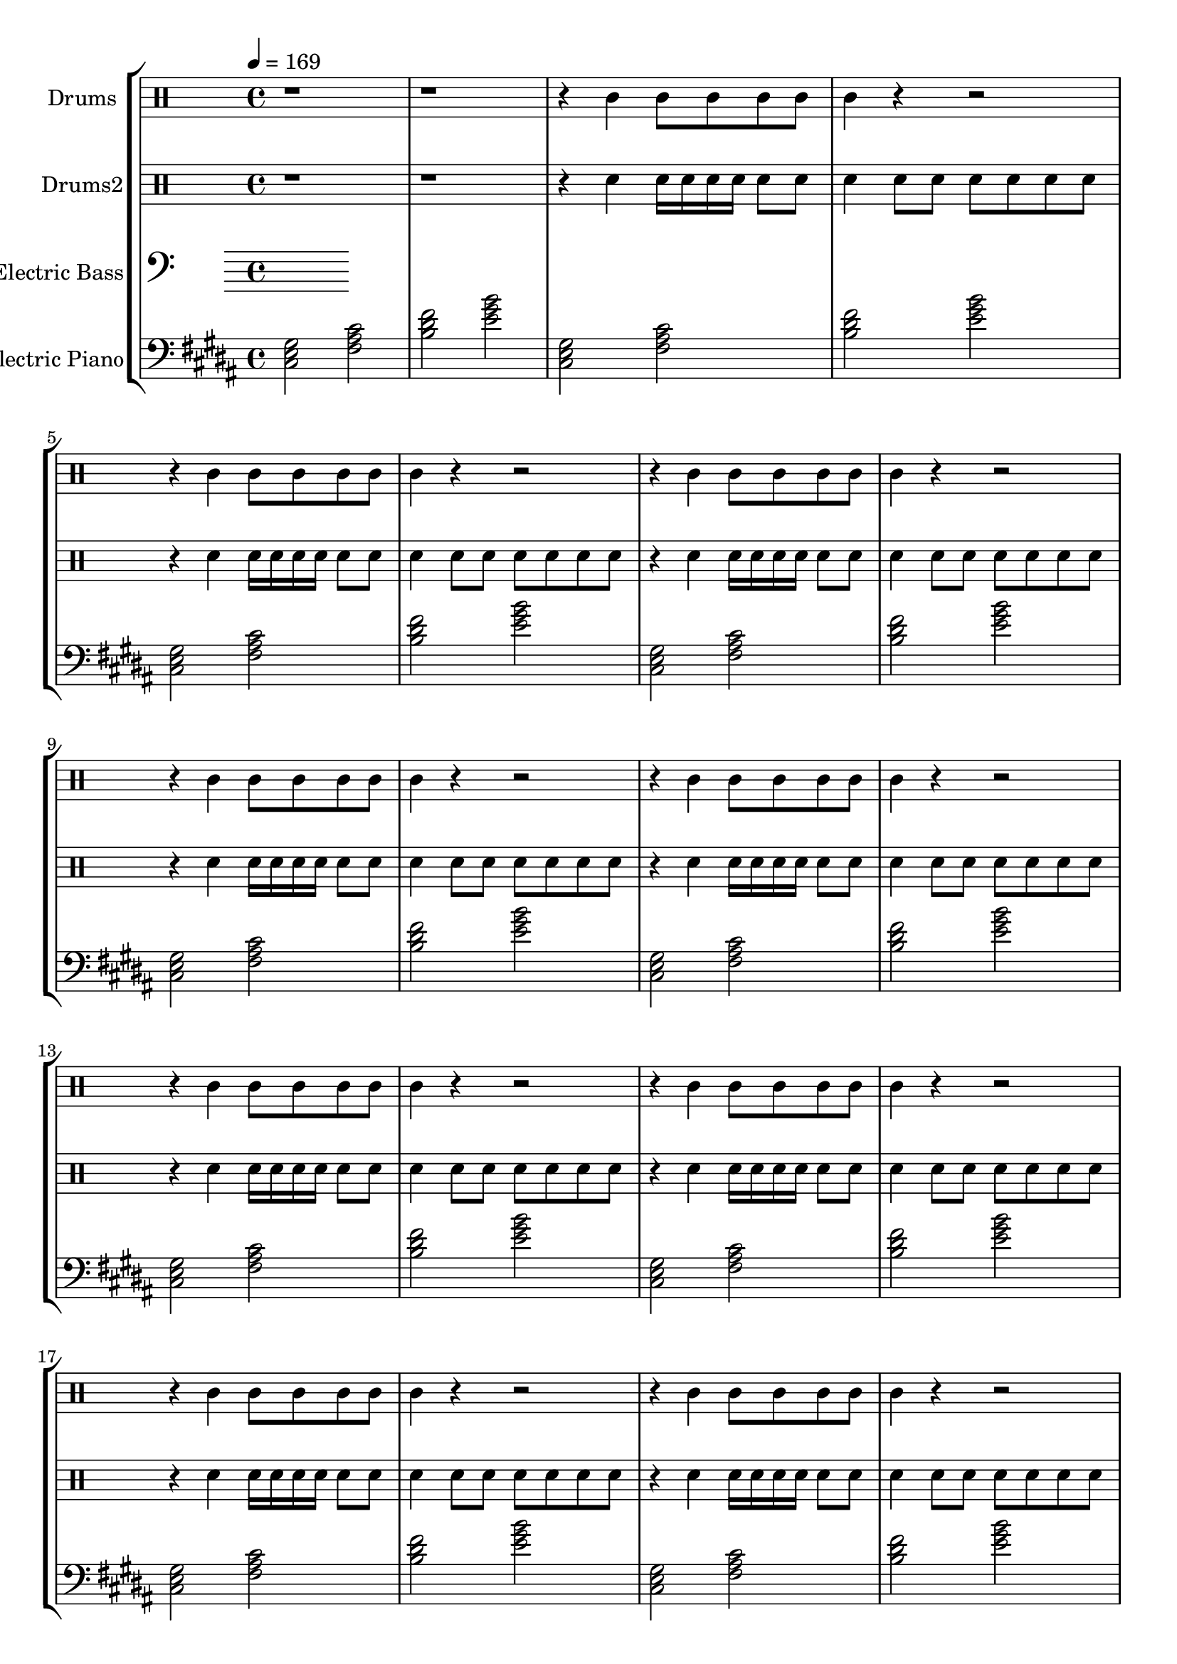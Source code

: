 global = {
\key c \major
\time 4/4
\tempo 4=169
\version "2.16.2"
}

electricbass = \relative c, {
  \clef bass
  \set Staff.instrumentName = #"Electric Bass"
  \set Staff.midiInstrument = #"fretless bass"
  \global

}

piano = \transpose c' b {
  \clef bass
  \set Staff.instrumentName = #"Electric Piano"
  \set Staff.midiInstrument = #"electric piano 2"
  \global
  \relative c { <d f a>2 <g b d>2 <c e g>2 <f a c>2 } \relative c { <d f a>2 <g b d>2 <c e g>2 <f a c>2 } \relative c { <d f a>2 <g b d>2 <c e g>2 <f a c>2 } \relative c { <d f a>2 <g b d>2 <c e g>2 <f a c>2 } \relative c { <d f a>2 <g b d>2 <c e g>2 <f a c>2 } \relative c { <d f a>2 <g b d>2 <c e g>2 <f a c>2 } \relative c { <d f a>2 <g b d>2 <c e g>2 <f a c>2 } \relative c { <d f a>2 <g b d>2 <c e g>2 <f a c>2 } \relative c { <d f a>2 <g b d>2 <c e g>2 <f a c>2 } \relative c { <d f a>2 <g b d>2 <c e g>2 <f a c>2 } \relative c { <d f a>2 <g b d>2 <c e g>2 <f a c>2 } \relative c { <d f a>2 <g b d>2 <c e g>2 <f a c>2 } \relative c { <d f a>2 <g b d>2 <c e g>2 <f a c>2 } \relative c { <d f a>2 <g b d>2 <c e g>2 <f a c>2 } \relative c { <d f a>2 <g b d>2 <c e g>2 <f a c>2 } \relative c { <d f a>2 <g b d>2 <c e g>2 <f a c>2 } \relative c { <d f a>2 <g b d>2 <c e g>2 <f a c>2 } \relative c { <d f a>2 <g b d>2 <c e g>2 <f a c>2 } \relative c { <d f a>2 <g b d>2 <c e g>2 <f a c>2 } \relative c { <d f a>2 <g b d>2 <c e g>2 <f a c>2 } \relative c { <d f a>2 <g b d>2 <c e g>2 <f a c>2 } \relative c { <d f a>2 <g b d>2 <c e g>2 <f a c>2 } \relative c { <d f a>2 <g b d>2 <c e g>2 <f a c>2 } \relative c { <d f a>2 <g b d>2 <c e g>2 <f a c>2 } 
}

highdrums = {
  <<
    \set DrumStaff.instrumentName = #"Drums"
    \drummode {
	\global
	r1 r1
	r4 tamb tamb8 tamb tamb tamb tamb4 r r2 
r4 tamb tamb8 tamb tamb tamb tamb4 r r2 
r4 tamb tamb8 tamb tamb tamb tamb4 r r2 
r4 tamb tamb8 tamb tamb tamb tamb4 r r2 
r4 tamb tamb8 tamb tamb tamb tamb4 r r2 
r4 tamb tamb8 tamb tamb tamb tamb4 r r2 
r4 tamb tamb8 tamb tamb tamb tamb4 r r2 
r4 tamb tamb8 tamb tamb tamb tamb4 r r2 
r4 tamb tamb8 tamb tamb tamb tamb4 r r2 
r4 tamb tamb8 tamb tamb tamb tamb4 r r2 
r4 tamb tamb8 tamb tamb tamb tamb4 r r2 
r4 tamb tamb8 tamb tamb tamb tamb4 r r2 
r4 tamb tamb8 tamb tamb tamb tamb4 r r2 
r4 tamb tamb8 tamb tamb tamb tamb4 r r2 
r4 tamb tamb8 tamb tamb tamb tamb4 r r2 
r4 tamb tamb8 tamb tamb tamb tamb4 r r2 
r4 tamb tamb8 tamb tamb tamb tamb4 r r2 
r4 tamb tamb8 tamb tamb tamb tamb4 r r2 
r4 tamb tamb8 tamb tamb tamb tamb4 r r2 
r4 tamb tamb8 tamb tamb tamb tamb4 r r2 
r4 tamb tamb8 tamb tamb tamb tamb4 r r2 
r4 tamb tamb8 tamb tamb tamb tamb4 r r2 
r4 tamb tamb8 tamb tamb tamb tamb4 r r2
    }
  >>
}

lowdrums = {
  <<
    \set DrumStaff.instrumentName = #"Drums2"
    \drummode {
	\global
	r1 r1
	r4 sn sn16 sn sn sn sn8 sn sn4 sn8 sn8 sn8 sn sn sn 
r4 sn sn16 sn sn sn sn8 sn sn4 sn8 sn8 sn8 sn sn sn 
r4 sn sn16 sn sn sn sn8 sn sn4 sn8 sn8 sn8 sn sn sn 
r4 sn sn16 sn sn sn sn8 sn sn4 sn8 sn8 sn8 sn sn sn 
r4 sn sn16 sn sn sn sn8 sn sn4 sn8 sn8 sn8 sn sn sn 
r4 sn sn16 sn sn sn sn8 sn sn4 sn8 sn8 sn8 sn sn sn 
r4 sn sn16 sn sn sn sn8 sn sn4 sn8 sn8 sn8 sn sn sn 
r4 sn sn16 sn sn sn sn8 sn sn4 sn8 sn8 sn8 sn sn sn 
r4 sn sn16 sn sn sn sn8 sn sn4 sn8 sn8 sn8 sn sn sn 
r4 sn sn16 sn sn sn sn8 sn sn4 sn8 sn8 sn8 sn sn sn 
r4 sn sn16 sn sn sn sn8 sn sn4 sn8 sn8 sn8 sn sn sn 
r4 sn sn16 sn sn sn sn8 sn sn4 sn8 sn8 sn8 sn sn sn 
r4 sn sn16 sn sn sn sn8 sn sn4 sn8 sn8 sn8 sn sn sn 
r4 sn sn16 sn sn sn sn8 sn sn4 sn8 sn8 sn8 sn sn sn 
r4 sn sn16 sn sn sn sn8 sn sn4 sn8 sn8 sn8 sn sn sn 
r4 sn sn16 sn sn sn sn8 sn sn4 sn8 sn8 sn8 sn sn sn 
r4 sn sn16 sn sn sn sn8 sn sn4 sn8 sn8 sn8 sn sn sn 
r4 sn sn16 sn sn sn sn8 sn sn4 sn8 sn8 sn8 sn sn sn 
r4 sn sn16 sn sn sn sn8 sn sn4 sn8 sn8 sn8 sn sn sn 
r4 sn sn16 sn sn sn sn8 sn sn4 sn8 sn8 sn8 sn sn sn 
r4 sn sn16 sn sn sn sn8 sn sn4 sn8 sn8 sn8 sn sn sn 
r4 sn sn16 sn sn sn sn8 sn sn4 sn8 sn8 sn8 sn sn sn 
r4 sn sn16 sn sn sn sn8 sn sn4 sn8 sn8 sn8 sn sn sn
    }
  >>
}

\score {
\new StaffGroup <<
  \new DrumStaff \highdrums
  \new DrumStaff \lowdrums
  \new Staff \electricbass
  \new Staff \piano
>>
  \layout { }
  \midi { }
}